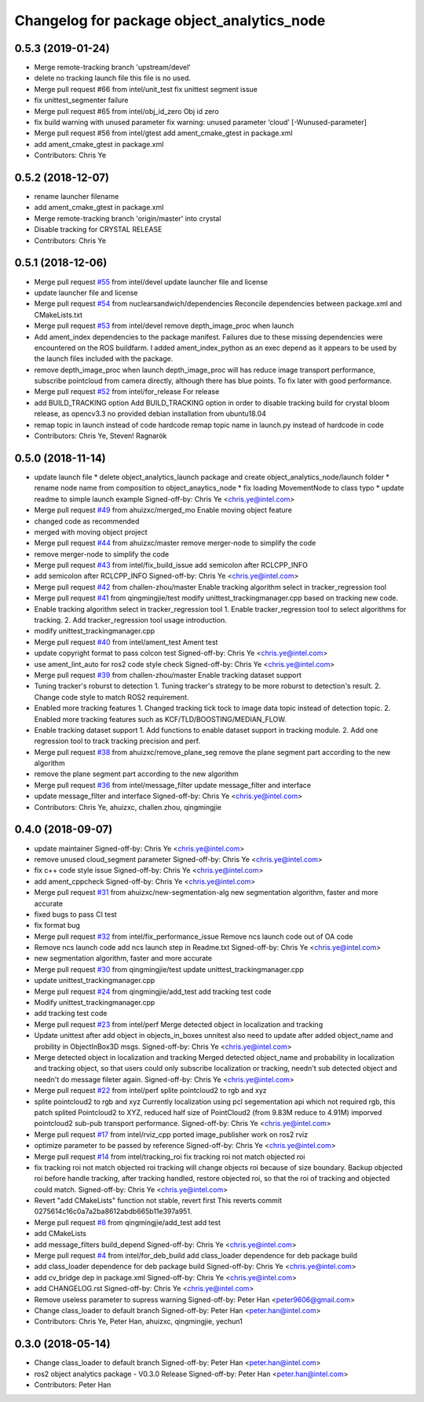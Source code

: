 ^^^^^^^^^^^^^^^^^^^^^^^^^^^^^^^^^^^^^^^^^^^
Changelog for package object_analytics_node
^^^^^^^^^^^^^^^^^^^^^^^^^^^^^^^^^^^^^^^^^^^

0.5.3 (2019-01-24)
------------------
* Merge remote-tracking branch 'upstream/devel'
* delete no tracking launch file
  this file is no used.
* Merge pull request #66 from intel/unit_test
  fix unittest segment issue
* fix unittest_segmenter failure
* Merge pull request #65 from intel/obj_id_zero
  Obj id zero
* fix build warning with unused parameter
  fix warning: unused parameter ‘cloud’ [-Wunused-parameter]
* Merge pull request #56 from intel/gtest
  add ament_cmake_gtest in package.xml
* add ament_cmake_gtest in package.xml
* Contributors: Chris Ye

0.5.2 (2018-12-07)
------------------
* rename launcher filename
* add ament_cmake_gtest in package.xml
* Merge remote-tracking branch 'origin/master' into crystal
* Disable tracking for CRYSTAL RELEASE
* Contributors: Chris Ye

0.5.1 (2018-12-06)
------------------
* Merge pull request `#55 <https://github.com/intel/ros2_object_analytics/issues/55>`_ from intel/devel
  update launcher file and license
* update launcher file and license
* Merge pull request `#54 <https://github.com/intel/ros2_object_analytics/issues/54>`_ from nuclearsandwich/dependencies
  Reconcile dependencies between package.xml and CMakeLists.txt
* Merge pull request `#53 <https://github.com/intel/ros2_object_analytics/issues/53>`_ from intel/devel
  remove depth_image_proc when launch
* Add ament_index dependencies to the package manifest.
  Failures due to these missing dependencies were encountered on the ROS
  buildfarm. I added ament_index_python as an exec depend as it appears to
  be used by the launch files included with the package.
* remove depth_image_proc when launch
  depth_image_proc will has reduce image transport performance, subscribe pointcloud from camera directly, although there has blue points. To fix later with good performance.
* Merge pull request `#52 <https://github.com/intel/ros2_object_analytics/issues/52>`_ from intel/for_release
  For release
* add BUILD_TRACKING option
  Add BUILD_TRACKING option in order to disable tracking build for crystal bloom release, as opencv3.3 no provided debian installation from ubuntu18.04
* remap topic in launch instead of code hardcode
  remap topic name in launch.py instead of hardcode in code
* Contributors: Chris Ye, Steven! Ragnarök

0.5.0 (2018-11-14)
------------------
* update launch file
  * delete object_analytics_launch package and create object_analytics_node/launch folder
  * rename node name from composition to object_anaytics_node
  * fix loading MovementNode to class typo
  * update readme to simple launch example
  Signed-off-by: Chris Ye <chris.ye@intel.com>
* Merge pull request `#49 <https://github.com/yechun1/ros2_object_analytics/issues/49>`_ from ahuizxc/merged_mo
  Enable moving object feature
* changed code as recommended
* merged with moving object project
* Merge pull request `#44 <https://github.com/yechun1/ros2_object_analytics/issues/44>`_ from ahuizxc/master
  remove merger-node to simplify the code
* remove merger-node to simplify the code
* Merge pull request `#43 <https://github.com/yechun1/ros2_object_analytics/issues/43>`_ from intel/fix_build_issue
  add semicolon after RCLCPP_INFO
* add semicolon after RCLCPP_INFO
  Signed-off-by: Chris Ye <chris.ye@intel.com>
* Merge pull request `#42 <https://github.com/yechun1/ros2_object_analytics/issues/42>`_ from challen-zhou/master
  Enable tracking algorithm select in tracker_regression tool
* Merge pull request `#41 <https://github.com/yechun1/ros2_object_analytics/issues/41>`_ from qingmingjie/test
  modify unittest_trackingmanager.cpp based on tracking new code.
* Enable tracking algorithm select in tracker_regression tool
  1. Enable tracker_regression tool to select algorithms for tracking.
  2. Add tracker_regression tool usage introduction.
* modify unittest_trackingmanager.cpp
* Merge pull request `#40 <https://github.com/yechun1/ros2_object_analytics/issues/40>`_ from intel/ament_test
  Ament test
* update copyright format to pass colcon test
  Signed-off-by: Chris Ye <chris.ye@intel.com>
* use ament_lint_auto for ros2 code style check
  Signed-off-by: Chris Ye <chris.ye@intel.com>
* Merge pull request `#39 <https://github.com/yechun1/ros2_object_analytics/issues/39>`_ from challen-zhou/master
  Enable tracking dataset support
* Tuning tracker's roburst to detection
  1. Tuning tracker's strategy to be more roburst to detection's result.
  2. Change code style to match ROS2 requirement.
* Enabled more tracking features
  1. Changed tracking tick tock to image data topic instead of detection topic.
  2. Enabled more tracking features such as KCF/TLD/BOOSTING/MEDIAN_FLOW.
* Enable tracking dataset support
  1. Add functions to enable dataset support in tracking module.
  2. Add one regression tool to track tracking precision and perf.
* Merge pull request `#38 <https://github.com/yechun1/ros2_object_analytics/issues/38>`_ from ahuizxc/remove_plane_seg
  remove the plane segment part according to the new algorithm
* remove the plane segment part according to the new algorithm
* Merge pull request `#36 <https://github.com/yechun1/ros2_object_analytics/issues/36>`_ from intel/message_filter
  update message_filter and interface
* update message_filter and interface
  Signed-off-by: Chris Ye <chris.ye@intel.com>
* Contributors: Chris Ye, ahuizxc, challen.zhou, qingmingjie

0.4.0 (2018-09-07)
------------------
* update maintainer
  Signed-off-by: Chris Ye <chris.ye@intel.com>
* remove unused cloud_segment parameter
  Signed-off-by: Chris Ye <chris.ye@intel.com>
* fix c++ code style issue
  Signed-off-by: Chris Ye <chris.ye@intel.com>
* add ament_cppcheck
  Signed-off-by: Chris Ye <chris.ye@intel.com>
* Merge pull request `#31 <https://github.com/intel/ros2_object_analytics/issues/31>`_ from ahuizxc/new-segmentation-alg
  new segmentation algorithm, faster and more accurate
* fixed bugs to pass CI test
* fix format bug
* Merge pull request `#32 <https://github.com/intel/ros2_object_analytics/issues/32>`_ from intel/fix_performance_issue
  Remove ncs launch code out of OA code
* Remove ncs launch code
  add ncs launch step in Readme.txt
  Signed-off-by: Chris Ye <chris.ye@intel.com>
* new segmentation algorithm, faster and more accurate
* Merge pull request `#30 <https://github.com/intel/ros2_object_analytics/issues/30>`_ from qingmingjie/test
  update unittest_trackingmanager.cpp
* update unittest_trackingmanager.cpp
* Merge pull request `#24 <https://github.com/intel/ros2_object_analytics/issues/24>`_ from qingmingjie/add_test
  add tracking test code
* Modify unittest_trackingmanager.cpp
* add tracking test code
* Merge pull request `#23 <https://github.com/intel/ros2_object_analytics/issues/23>`_ from intel/perf
  Merge detected object in localization and tracking
* Update unittest after add object in objects_in_boxes
  unnitest also need to update after added object_name and probility in ObjectInBox3D msgs.
  Signed-off-by: Chris Ye <chris.ye@intel.com>
* Merge detected object in localization and tracking
  Merged detected object_name and probability in localization and tracking object,
  so that users could only subscribe localization or tracking, needn't sub detected object
  and needn't do message fileter again.
  Signed-off-by: Chris Ye <chris.ye@intel.com>
* Merge pull request `#22 <https://github.com/intel/ros2_object_analytics/issues/22>`_ from intel/perf
  splite pointcloud2 to rgb and xyz
* splite pointcloud2 to rgb and xyz
  Currently localization using pcl segementation api which not required rgb,
  this patch splited Pointcloud2 to XYZ, reduced half size of PointCloud2 (from 9.83M reduce to 4.91M)
  imporved pointcloud2 sub-pub transport performance.
  Signed-off-by: Chris Ye <chris.ye@intel.com>
* Merge pull request `#17 <https://github.com/intel/ros2_object_analytics/issues/17>`_ from intel/rviz_cpp
  ported image_publisher work on ros2 rviz
* optimize parameter to be passed by reference
  Signed-off-by: Chris Ye <chris.ye@intel.com>
* Merge pull request `#14 <https://github.com/intel/ros2_object_analytics/issues/14>`_ from intel/tracking_roi
  fix tracking roi not match objected roi
* fix tracking roi not match objected roi
  tracking will change objects roi because of size boundary.
  Backup objected roi before handle tracking, after tracking handled, restore objected roi,
  so that the roi of tracking and objected could match.
  Signed-off-by: Chris Ye <chris.ye@intel.com>
* Revert "add CMakeLists"
  function not stable, revert first
  This reverts commit 0275614c16c0a7a2ba8612abdb665b11e397a951.
* Merge pull request `#8 <https://github.com/intel/ros2_object_analytics/issues/8>`_ from qingmingjie/add_test
  add test
* add CMakeLists
* add message_filters build_depend
  Signed-off-by: Chris Ye <chris.ye@intel.com>
* Merge pull request `#4 <https://github.com/intel/ros2_object_analytics/issues/4>`_ from intel/for_deb_build
  add class_loader dependence for deb package build
* add class_loader dependence for deb package build
  Signed-off-by: Chris Ye <chris.ye@intel.com>
* add cv_bridge dep in package.xml
  Signed-off-by: Chris Ye <chris.ye@intel.com>
* add CHANGELOG.rst
  Signed-off-by: Chris Ye <chris.ye@intel.com>
* Remove useless parameter to supress warning
  Signed-off-by: Peter Han <peter9606@gmail.com>
* Change class_loader to default branch
  Signed-off-by: Peter Han <peter.han@intel.com>
* Contributors: Chris Ye, Peter Han, ahuizxc, qingmingjie, yechun1

0.3.0 (2018-05-14)
------------------
* Change class_loader to default branch
  Signed-off-by: Peter Han <peter.han@intel.com>
* ros2 object analytics package - V0.3.0 Release
  Signed-off-by: Peter Han <peter.han@intel.com>
* Contributors: Peter Han
